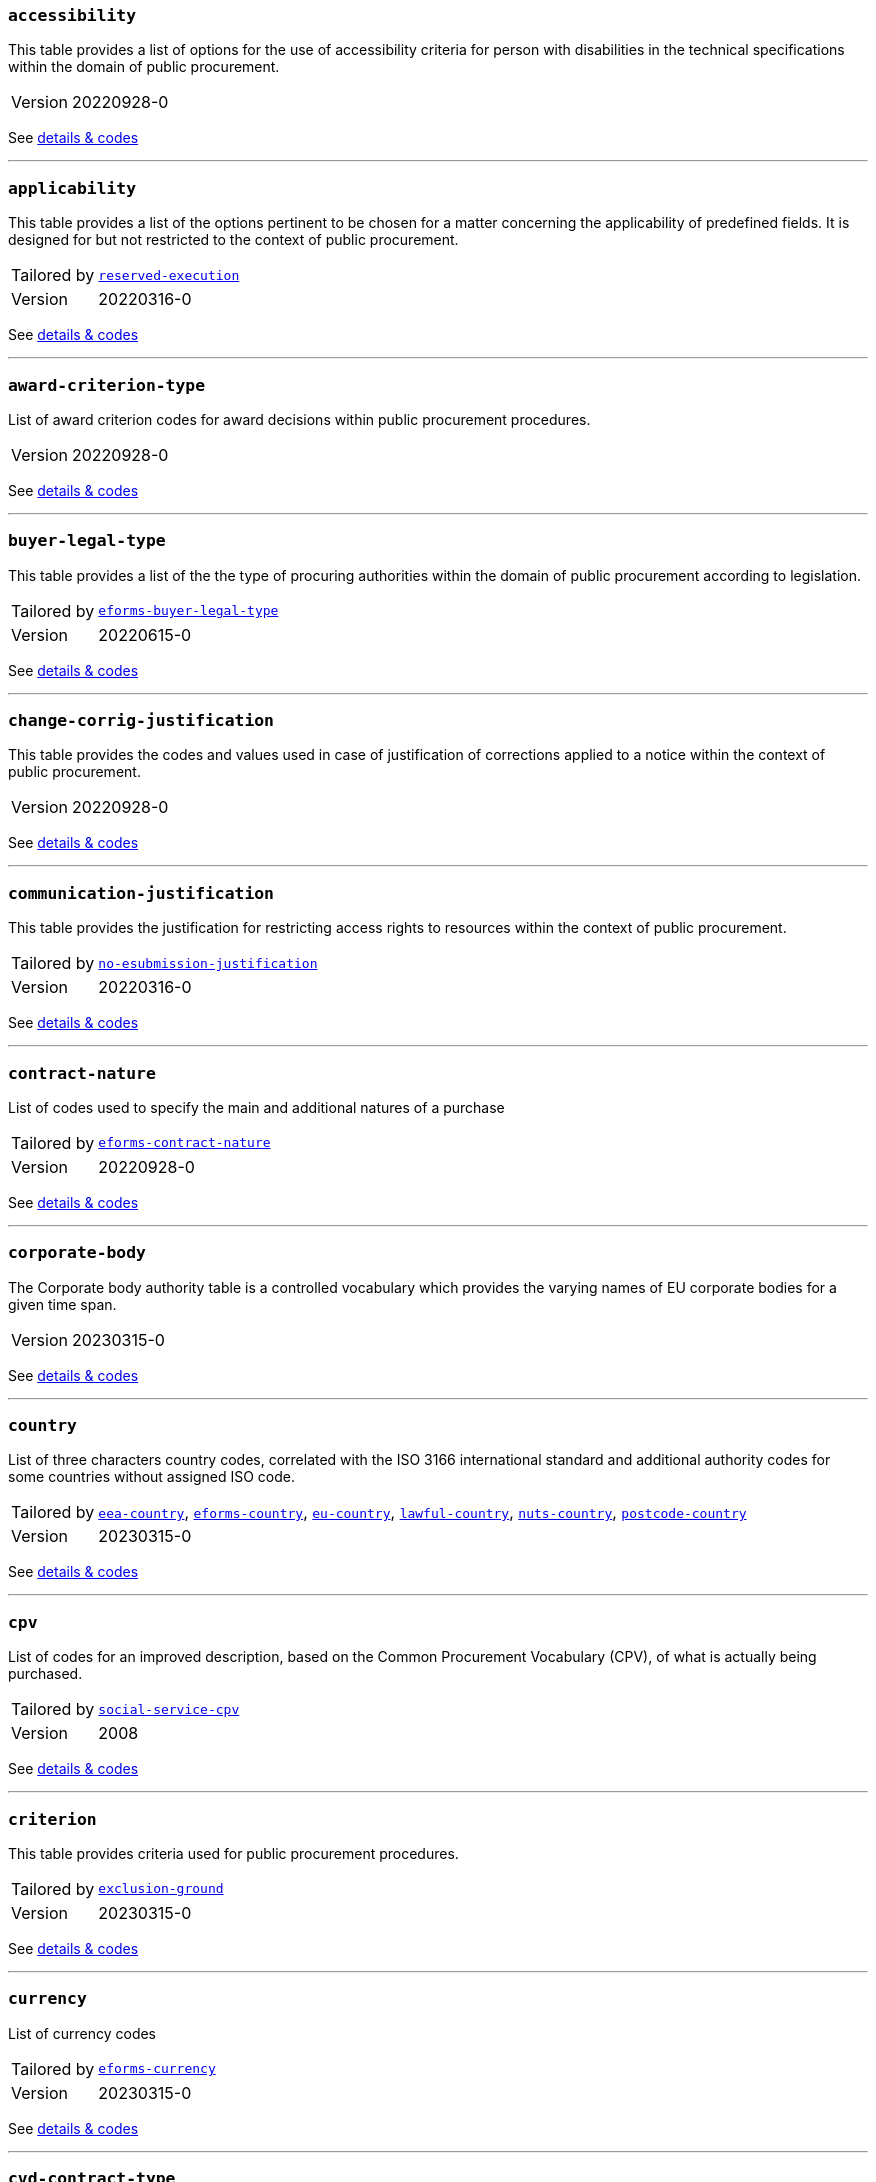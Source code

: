 === `accessibility`
This table provides a list of options for the use of accessibility criteria for person with disabilities in the technical specifications within the domain of public procurement.
[horizontal]
Version:: 20220928-0

See xref:code-lists/accessibility.adoc[details & codes]

'''

=== `applicability`
This table provides a list of the options pertinent to be chosen for a matter concerning the applicability of predefined fields. It is designed for but not restricted to the context of public procurement.
[horizontal]
Tailored by:: <<_reserved_execution,`reserved-execution`>>
Version:: 20220316-0

See xref:code-lists/applicability.adoc[details & codes]

'''

=== `award-criterion-type`
List of award criterion codes for award decisions within public procurement procedures.
[horizontal]
Version:: 20220928-0

See xref:code-lists/award-criterion-type.adoc[details & codes]

'''

=== `buyer-legal-type`
This table provides a list of the the type of procuring authorities within the domain of public procurement according to legislation.
[horizontal]
Tailored by:: <<_eforms_buyer_legal_type,`eforms-buyer-legal-type`>>
Version:: 20220615-0

See xref:code-lists/buyer-legal-type.adoc[details & codes]

'''

=== `change-corrig-justification`
This table provides the codes and values used in case of justification of corrections applied to a notice within the context of public procurement.
[horizontal]
Version:: 20220928-0

See xref:code-lists/change-corrig-justification.adoc[details & codes]

'''

=== `communication-justification`
This table provides the justification for restricting access rights to resources within the context of public procurement.
[horizontal]
Tailored by:: <<_no_esubmission_justification,`no-esubmission-justification`>>
Version:: 20220316-0

See xref:code-lists/communication-justification.adoc[details & codes]

'''

=== `contract-nature`
List of codes used to specify the main and additional natures of a purchase
[horizontal]
Tailored by:: <<_eforms_contract_nature,`eforms-contract-nature`>>
Version:: 20220928-0

See xref:code-lists/contract-nature.adoc[details & codes]

'''

=== `corporate-body`
The Corporate body authority table is a controlled vocabulary which provides the varying names of EU corporate bodies for a given time span.
[horizontal]
Version:: 20230315-0

See xref:code-lists/corporate-body.adoc[details & codes]

'''

=== `country`
List of three characters country codes, correlated with the ISO 3166 international standard and additional authority codes for some countries without assigned ISO code.
[horizontal]
Tailored by:: <<_eea_country,`eea-country`>>, <<_eforms_country,`eforms-country`>>, <<_eu_country,`eu-country`>>, <<_lawful_country,`lawful-country`>>, <<_nuts_country,`nuts-country`>>, <<_postcode_country,`postcode-country`>>
Version:: 20230315-0

See xref:code-lists/country.adoc[details & codes]

'''

=== `cpv`
List of codes for an improved description, based on the Common Procurement Vocabulary (CPV), of what is actually being purchased.
[horizontal]
Tailored by:: <<_social_service_cpv,`social-service-cpv`>>
Version:: 2008

See xref:code-lists/cpv.adoc[details & codes]

'''

=== `criterion`
This table provides criteria used for public procurement procedures.
[horizontal]
Tailored by:: <<_exclusion_ground,`exclusion-ground`>>
Version:: 20230315-0

See xref:code-lists/criterion.adoc[details & codes]

'''

=== `currency`
List of currency codes
[horizontal]
Tailored by:: <<_eforms_currency,`eforms-currency`>>
Version:: 20230315-0

See xref:code-lists/currency.adoc[details & codes]

'''

=== `cvd-contract-type`
The type of contract of the procurement procedure within the scope of Clean Vehicles Directive 2009/33/EC.
[horizontal]
Version:: 20221214-0

See xref:code-lists/cvd-contract-type.adoc[details & codes]

'''

=== `direct-award-justification`
This table provides the list of reasons for using a procedure which allows awarding contracts directly without the requirement of publishing a call for competition in the Official Journal of the European Union.
[horizontal]
Version:: 20220928-0

See xref:code-lists/direct-award-justification.adoc[details & codes]

'''

=== `dps-usage`
This table provides a list whether a dynamic purchasing system is involved in a procurement and, in case of central purchasing bodies, whether it can be used by buyers not listed in the notice of the Official Journal of the European Union.
[horizontal]
Version:: 20220316-0

See xref:code-lists/dps-usage.adoc[details & codes]

'''

=== `economic-operator-size`
This table provides the different categories in which the tenderers to whom a contract can be awarded are classified, according to their size (using as criteria the number of employees).
[horizontal]
Version:: 20220316-0

See xref:code-lists/economic-operator-size.adoc[details & codes]

'''

=== `environmental-impact`
This table provides the information about whether a procurement includes (and how) an approach to reducing the environmental impacts of the work, supply or service used in the technical specifications, award criteria, selection criteria or contract perfor
[horizontal]
Version:: 20220615-0

See xref:code-lists/environmental-impact.adoc[details & codes]

'''

=== `eu-programme`
List of codes for programmes created and coordinated by the European Union and financially supported by the European Union or, in a few cases, by the contributions from the Member States.
[horizontal]
Version:: 20230315-0

See xref:code-lists/eu-programme.adoc[details & codes]

'''

=== `form-type`
This table provides the codes and values used for the type of forms published on TED.
[horizontal]
Version:: 20220615-0

See xref:code-lists/form-type.adoc[details & codes]

'''

=== `framework-agreement`
This table provides the list of codes to distinguish the different type framework agreement involved in a tender.
[horizontal]
Version:: 20220316-0

See xref:code-lists/framework-agreement.adoc[details & codes]

'''

=== `innovative-acquisition`
This table provides the codes and values used for the type of innovative works, supplies or services being procured within the context of public procurement.
[horizontal]
Version:: 20230322-0

See xref:code-lists/innovative-acquisition.adoc[details & codes]

'''

=== `irregularity-type`
This code list refers generally to the types of irregularities described in Section 2 of the Annex to the Commission Decision C(2019) 3452.
[horizontal]
Version:: 20220316-0

See xref:code-lists/irregularity-type.adoc[details & codes]

'''

=== `language`
List of three characters language codes correlated with the ISO 639 international standard with additional codes for some languages without assigned ISO code.
[horizontal]
Tailored by:: <<_eforms_language,`eforms-language`>>, <<_eu_official_language,`eu-official-language`>>
Version:: 20220928-0

See xref:code-lists/language.adoc[details & codes]

'''

=== `legal-basis`
This table provides the legal basis based on the legal acts used for a given public procurement procedure. The table is provided by the Publications Office.
[horizontal]
Tailored by:: <<_eforms_legal_basis,`eforms-legal-basis`>>, <<_legal_basis_1,`legal-basis-1`>>, <<_legal_basis_10,`legal-basis-10`>>, <<_legal_basis_11,`legal-basis-11`>>, <<_legal_basis_12,`legal-basis-12`>>, <<_legal_basis_13,`legal-basis-13`>>, <<_legal_basis_14,`legal-basis-14`>>, <<_legal_basis_15,`legal-basis-15`>>, <<_legal_basis_16,`legal-basis-16`>>, <<_legal_basis_17,`legal-basis-17`>>, <<_legal_basis_18,`legal-basis-18`>>, <<_legal_basis_19,`legal-basis-19`>>, <<_legal_basis_2,`legal-basis-2`>>, <<_legal_basis_20,`legal-basis-20`>>, <<_legal_basis_21,`legal-basis-21`>>, <<_legal_basis_22,`legal-basis-22`>>, <<_legal_basis_23,`legal-basis-23`>>, <<_legal_basis_24,`legal-basis-24`>>, <<_legal_basis_25,`legal-basis-25`>>, <<_legal_basis_26,`legal-basis-26`>>, <<_legal_basis_27,`legal-basis-27`>>, <<_legal_basis_28,`legal-basis-28`>>, <<_legal_basis_29,`legal-basis-29`>>, <<_legal_basis_3,`legal-basis-3`>>, <<_legal_basis_30,`legal-basis-30`>>, <<_legal_basis_31,`legal-basis-31`>>, <<_legal_basis_32,`legal-basis-32`>>, <<_legal_basis_33,`legal-basis-33`>>, <<_legal_basis_34,`legal-basis-34`>>, <<_legal_basis_35,`legal-basis-35`>>, <<_legal_basis_36,`legal-basis-36`>>, <<_legal_basis_37,`legal-basis-37`>>, <<_legal_basis_38,`legal-basis-38`>>, <<_legal_basis_39,`legal-basis-39`>>, <<_legal_basis_4,`legal-basis-4`>>, <<_legal_basis_40,`legal-basis-40`>>, <<_legal_basis_5,`legal-basis-5`>>, <<_legal_basis_6,`legal-basis-6`>>, <<_legal_basis_7,`legal-basis-7`>>, <<_legal_basis_8,`legal-basis-8`>>, <<_legal_basis_9,`legal-basis-9`>>, <<_legal_basis_cei,`legal-basis-cei`>>, <<_legal_basis_e1,`legal-basis-e1`>>, <<_legal_basis_e2,`legal-basis-e2`>>, <<_legal_basis_e3,`legal-basis-e3`>>, <<_legal_basis_e4,`legal-basis-e4`>>, <<_legal_basis_e5,`legal-basis-e5`>>, <<_legal_basis_t01,`legal-basis-t01`>>, <<_legal_basis_t02,`legal-basis-t02`>>, <<_legal_basis_x01,`legal-basis-x01`>>, <<_legal_basis_x02,`legal-basis-x02`>>
Version:: 20221214-0

See xref:code-lists/legal-basis.adoc[details & codes]

'''

=== `main-activity`
List of codes for the main activities of the buyers.
[horizontal]
Tailored by:: <<_authority_activity,`authority-activity`>>, <<_entity_activity,`entity-activity`>>
Version:: 20220928-0

See xref:code-lists/main-activity.adoc[details & codes]

'''

=== `measurement-unit`
List of codes for the most commonly used Unit of Measures in international trades.
[horizontal]
Version:: 20220316-0

See xref:code-lists/measurement-unit.adoc[details & codes]

'''

=== `missing-info-submission`
This table provides the list of codes indicating whether tenderer-related information (complete or partial) can be supplemented even after the submission deadline.
[horizontal]
Version:: 20220928-0

See xref:code-lists/missing-info-submission.adoc[details & codes]

'''

=== `modification-justification`
This table provides the main reasons for modifying a contract within the domain of public procurement.
[horizontal]
Version:: 20220928-0

See xref:code-lists/modification-justification.adoc[details & codes]

'''

=== `non-award-justification`
This table provides the list of reasons of the buyer for not choosing a winner in the procurement procedure.
[horizontal]
Version:: 20221214-0

See xref:code-lists/non-award-justification.adoc[details & codes]

'''

=== `non-publication-justification`
This table provides codes and values for the main reasons for not immediately publishing a notice within the context of public procurement.
[horizontal]
Version:: 20221214-0

See xref:code-lists/non-publication-justification.adoc[details & codes]

'''

=== `notice-type`
This table provides a list of public procurement notices according to procurement legislation published once a project is approved.
[horizontal]
Tailored by:: <<_bri,`bri`>>, <<_change,`change`>>, <<_competition,`competition`>>, <<_cont_modif,`cont-modif`>>, <<_dir_awa_pre,`dir-awa-pre`>>, <<_planning,`planning`>>, <<_result,`result`>>
Version:: 20230322-0

See xref:code-lists/notice-type.adoc[details & codes]

'''

=== `number-fixed`
This table provides the codes linked to fix values within the context of public procurement.
[horizontal]
Version:: 20220615-0

See xref:code-lists/number-fixed.adoc[details & codes]

'''

=== `number-threshold`
This table provides the codes linked to the type of threshold values within the context of public procurement.
[horizontal]
Version:: 20220316-0

See xref:code-lists/number-threshold.adoc[details & codes]

'''

=== `number-weight`
This table provides the codes linked to the type of weight values used in award criteria within the context of public procurement.
[horizontal]
Version:: 20230315-0

See xref:code-lists/number-weight.adoc[details & codes]

'''

=== `nuts`
List of codes for the geographical nomenclature subdivision of the economic territory of the European Union (EU) into regions at three different levels (NUTS 1, 2 and 3 respectively, moving from larger to smaller territorial units).
[horizontal]
Tailored by:: <<_nuts_alb_lvl3,`nuts-alb-lvl3`>>, <<_nuts_aut_lvl3,`nuts-aut-lvl3`>>, <<_nuts_bel_lvl3,`nuts-bel-lvl3`>>, <<_nuts_bgr_lvl3,`nuts-bgr-lvl3`>>, <<_nuts_che_lvl3,`nuts-che-lvl3`>>, <<_nuts_cyp_lvl3,`nuts-cyp-lvl3`>>, <<_nuts_cze_lvl3,`nuts-cze-lvl3`>>, <<_nuts_deu_lvl3,`nuts-deu-lvl3`>>, <<_nuts_dnk_lvl3,`nuts-dnk-lvl3`>>, <<_nuts_esp_lvl3,`nuts-esp-lvl3`>>, <<_nuts_est_lvl3,`nuts-est-lvl3`>>, <<_nuts_fin_lvl3,`nuts-fin-lvl3`>>, <<_nuts_fra_lvl3,`nuts-fra-lvl3`>>, <<_nuts_gbr_lvl3,`nuts-gbr-lvl3`>>, <<_nuts_grc_lvl3,`nuts-grc-lvl3`>>, <<_nuts_hrv_lvl3,`nuts-hrv-lvl3`>>, <<_nuts_hun_lvl3,`nuts-hun-lvl3`>>, <<_nuts_irl_lvl3,`nuts-irl-lvl3`>>, <<_nuts_isl_lvl3,`nuts-isl-lvl3`>>, <<_nuts_ita_lvl3,`nuts-ita-lvl3`>>, <<_nuts_lie_lvl3,`nuts-lie-lvl3`>>, <<_nuts_ltu_lvl3,`nuts-ltu-lvl3`>>, <<_nuts_lux_lvl3,`nuts-lux-lvl3`>>, <<_nuts_lva_lvl3,`nuts-lva-lvl3`>>, <<_nuts_lvl3,`nuts-lvl3`>>, <<_nuts_mkd_lvl3,`nuts-mkd-lvl3`>>, <<_nuts_mlt_lvl3,`nuts-mlt-lvl3`>>, <<_nuts_mne_lvl3,`nuts-mne-lvl3`>>, <<_nuts_nld_lvl3,`nuts-nld-lvl3`>>, <<_nuts_nor_lvl3,`nuts-nor-lvl3`>>, <<_nuts_pol_lvl3,`nuts-pol-lvl3`>>, <<_nuts_prt_lvl3,`nuts-prt-lvl3`>>, <<_nuts_rou_lvl3,`nuts-rou-lvl3`>>, <<_nuts_srb_lvl3,`nuts-srb-lvl3`>>, <<_nuts_svk_lvl3,`nuts-svk-lvl3`>>, <<_nuts_svn_lvl3,`nuts-svn-lvl3`>>, <<_nuts_swe_lvl3,`nuts-swe-lvl3`>>, <<_nuts_tur_lvl3,`nuts-tur-lvl3`>>
Version:: 2021

See xref:code-lists/nuts.adoc[details & codes]

'''

=== `organisation-role`
This table provides the list of the different functions of the organisations in a procurement procedure.
[horizontal]
Tailored by:: <<_organisation_role_service,`organisation-role-service`>>, <<_review_requester_type,`review-requester-type`>>
Version:: 20230322-0

See xref:code-lists/organisation-role.adoc[details & codes]

'''

=== `other-place-service`
This table provides the broad geopolitical areas linked to the location of works and the place of performance or delivery within the context of public procurement.
[horizontal]
Version:: 20220316-0

See xref:code-lists/other-place-service.adoc[details & codes]

'''

=== `permission`
This table provides the codes linked to the different values of permission and/or obligation.
[horizontal]
Tailored by:: <<_ecatalog_submission,`ecatalog-submission`>>, <<_einvoicing,`einvoicing`>>, <<_esubmission,`esubmission`>>
Version:: 20230315-0

See xref:code-lists/permission.adoc[details & codes]

'''

=== `procurement-procedure-type`
This table provides a list of activities leading to the conclusion of public contracts used in public procurement according to the legislation.
[horizontal]
Tailored by:: <<_procedure_type_10,`procedure-type-10`>>, <<_procedure_type_11,`procedure-type-11`>>, <<_procedure_type_12,`procedure-type-12`>>, <<_procedure_type_13,`procedure-type-13`>>, <<_procedure_type_14,`procedure-type-14`>>, <<_procedure_type_16,`procedure-type-16`>>, <<_procedure_type_17,`procedure-type-17`>>, <<_procedure_type_18,`procedure-type-18`>>, <<_procedure_type_19,`procedure-type-19`>>, <<_procedure_type_20,`procedure-type-20`>>, <<_procedure_type_21,`procedure-type-21`>>, <<_procedure_type_22,`procedure-type-22`>>, <<_procedure_type_23,`procedure-type-23`>>, <<_procedure_type_24,`procedure-type-24`>>, <<_procedure_type_25,`procedure-type-25`>>, <<_procedure_type_26,`procedure-type-26`>>, <<_procedure_type_27,`procedure-type-27`>>, <<_procedure_type_28,`procedure-type-28`>>, <<_procedure_type_29,`procedure-type-29`>>, <<_procedure_type_30,`procedure-type-30`>>, <<_procedure_type_31,`procedure-type-31`>>, <<_procedure_type_32,`procedure-type-32`>>, <<_procedure_type_33,`procedure-type-33`>>, <<_procedure_type_34,`procedure-type-34`>>, <<_procedure_type_35,`procedure-type-35`>>, <<_procedure_type_36,`procedure-type-36`>>, <<_procedure_type_37,`procedure-type-37`>>, <<_procedure_type_7,`procedure-type-7`>>, <<_procedure_type_8,`procedure-type-8`>>, <<_procedure_type_9,`procedure-type-9`>>, <<_procedure_type_cei,`procedure-type-cei`>>, <<_procedure_type_e1,`procedure-type-e1`>>, <<_procedure_type_e2,`procedure-type-e2`>>, <<_procedure_type_e3,`procedure-type-e3`>>, <<_procedure_type_e4,`procedure-type-e4`>>, <<_procedure_type_e5,`procedure-type-e5`>>, <<_procedure_type_t01,`procedure-type-t01`>>, <<_procedure_type_t02,`procedure-type-t02`>>
Version:: 20220928-0

See xref:code-lists/procurement-procedure-type.adoc[details & codes]

'''

=== `received-submission-type`
This table provides the list of relevant categories used to classify tenders or requests to participate received within the context of public procurement.
[horizontal]
Version:: 20220316-0

See xref:code-lists/received-submission-type.adoc[details & codes]

'''

=== `remedy-type`
This table describes the measures taken following a review.
[horizontal]
Version:: 20221214-0

See xref:code-lists/remedy-type.adoc[details & codes]

'''

=== `requirement-stage`
This table describes when and whether a given requirement must be provided in a procedure.
[horizontal]
Version:: 20220316-0

See xref:code-lists/requirement-stage.adoc[details & codes]

'''

=== `reserved-procurement`
List of codes to specify whether participation is reserved or not.
[horizontal]
Version:: 20220928-0

See xref:code-lists/reserved-procurement.adoc[details & codes]

'''

=== `review-body-type`
This table covers the list of organisations providing the review of a given procedure.
[horizontal]
Version:: 20221214-0

See xref:code-lists/review-body-type.adoc[details & codes]

'''

=== `review-decision-type`
This table describes the decision made a review body.
[horizontal]
Version:: 20220316-0

See xref:code-lists/review-decision-type.adoc[details & codes]

'''

=== `selection-criterion`
List of codes to express conditions that are concerned for evaluation purposes. This codelist is a subset of the ESPD codelist CriterionTaxonomy.
[horizontal]
Version:: 20221214-0

See xref:code-lists/selection-criterion.adoc[details & codes]

'''

=== `social-objective`
List of codes for values linked to any social objective promoted by the specifications, award / selection criteria or contract performance conditions included in a procurement.
[horizontal]
Version:: 20221214-0

See xref:code-lists/social-objective.adoc[details & codes]

'''

=== `strategic-procurement`
This table provides the values linked to any social objective promoted by the technical specifications, award criteria, selection criteria or contract performance conditions included in a procurement.
[horizontal]
Version:: 20220316-0

See xref:code-lists/strategic-procurement.adoc[details & codes]

'''

=== `subcontracting-indication`
This table provides the list of codes and values used to indicate information regarding the share of parts of a contract to third parties. The share may refer to the portion of work, services or supplies and/or to the subject matter being subcontracted.
[horizontal]
Version:: 20220928-0

See xref:code-lists/subcontracting-indication.adoc[details & codes]

'''

=== `subcontracting-obligation`
This table provides the list of codes and values used for the obligation of the economic operator of sharing parts of the original contract to third parties. The share may refer to the portion of work, services or supplies.
[horizontal]
Version:: 20220316-0

See xref:code-lists/subcontracting-obligation.adoc[details & codes]

'''

=== `timeperiod`
List of codes for the main timeperiods (seasons, duration units of measure) commonly used in procurement.
[horizontal]
Tailored by:: <<_duration,`duration`>>, <<_duration_unit,`duration-unit`>>
Version:: 20220316-0

See xref:code-lists/timeperiod.adoc[details & codes]

'''

=== `usage`
List of codes to indicate whether the associated concept should be used or not.
[horizontal]
Version:: 20220316-0

See xref:code-lists/usage.adoc[details & codes]

'''

=== `vehicle-category`
The category of vehicle falling within the scope of Directive 2009/33/EC.
[horizontal]
Version:: 20220928-0

See xref:code-lists/vehicle-category.adoc[details & codes]

'''

=== `winner-selection-status`
This table provides the list of codes and values used to indicate whether a tenderer was chosen to be awarded with a contract and whether the competition is open.
[horizontal]
Version:: 20230315-0

See xref:code-lists/winner-selection-status.adoc[details & codes]

'''

